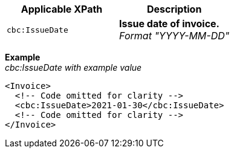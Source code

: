 |===
|Applicable XPath |Description

|`cbc:IssueDate`
|**Issue date of invoice.** +
__Format "YYYY-MM-DD"__
|===
*Example* +
_cbc:IssueDate with example value_
[source,xml]
----
<Invoice>
  <!-- Code omitted for clarity -->
  <cbc:IssueDate>2021-01-30</cbc:IssueDate>
  <!-- Code omitted for clarity -->
</Invoice>
----
